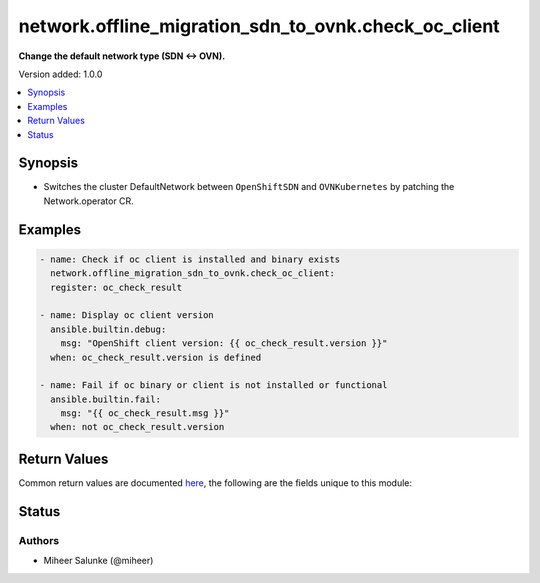 .. _network.offline_migration_sdn_to_ovnk.check_oc_client_module:


*****************************************************
network.offline_migration_sdn_to_ovnk.check_oc_client
*****************************************************

**Change the default network type (SDN ↔ OVN).**


Version added: 1.0.0

.. contents::
   :local:
   :depth: 1


Synopsis
--------
- Switches the cluster DefaultNetwork between ``OpenShiftSDN`` and ``OVNKubernetes`` by patching the Network.operator CR.







Examples
--------

.. code-block:: yaml

    - name: Check if oc client is installed and binary exists
      network.offline_migration_sdn_to_ovnk.check_oc_client:
      register: oc_check_result

    - name: Display oc client version
      ansible.builtin.debug:
        msg: "OpenShift client version: {{ oc_check_result.version }}"
      when: oc_check_result.version is defined

    - name: Fail if oc binary or client is not installed or functional
      ansible.builtin.fail:
        msg: "{{ oc_check_result.msg }}"
      when: not oc_check_result.version



Return Values
-------------
Common return values are documented `here <https://docs.ansible.com/ansible/latest/reference_appendices/common_return_values.html#common-return-values>`_, the following are the fields unique to this module:

.. raw:: html

    <table border=0 cellpadding=0 class="documentation-table">
        <tr>
            <th colspan="1">Key</th>
            <th>Returned</th>
            <th width="100%">Description</th>
        </tr>
            <tr>
                <td colspan="1">
                    <div class="ansibleOptionAnchor" id="return-"></div>
                    <b>changed</b>
                    <a class="ansibleOptionLink" href="#return-" title="Permalink to this return value"></a>
                    <div style="font-size: small">
                      <span style="color: purple">boolean</span>
                    </div>
                </td>
                <td>always</td>
                <td>
                            <div>Whether the CR was modified.</div>
                    <br/>
                </td>
            </tr>
    </table>
    <br/><br/>


Status
------


Authors
~~~~~~~

- Miheer Salunke (@miheer)
